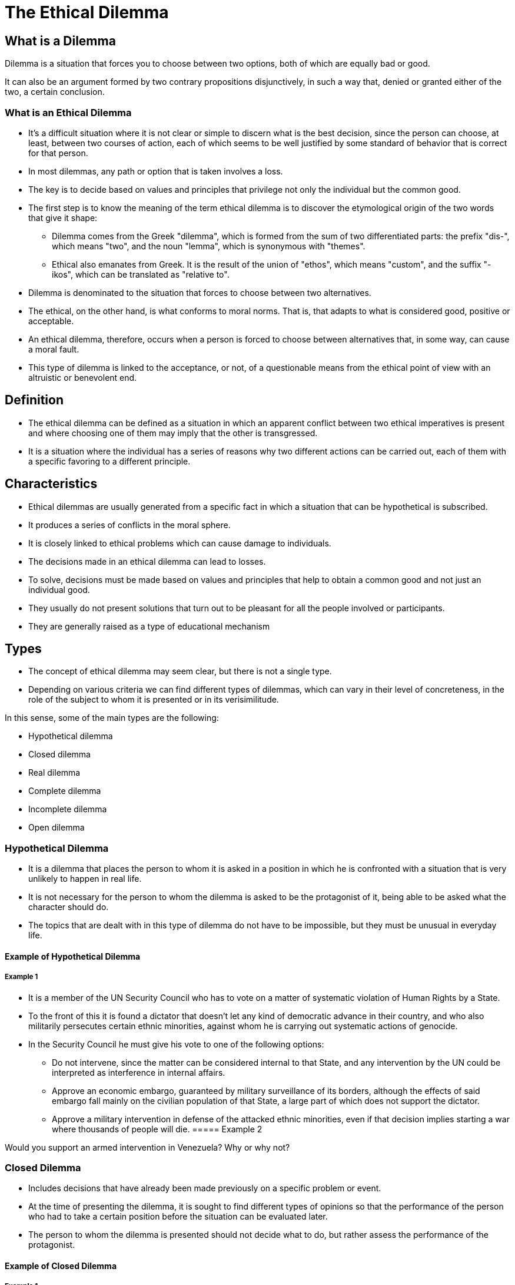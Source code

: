 = The Ethical Dilemma

== What is a Dilemma

Dilemma is a situation that forces you to choose between two options, both of which are equally bad or good.

It can also be an argument formed by two contrary propositions disjunctively, in such a way that, denied or granted either of the two, a certain conclusion.

=== What is an Ethical Dilemma

* It's a difficult situation where it is not clear or simple to discern what is the best decision, since the person can choose, at least, between two courses of action, each of which seems to be well justified by some standard of behavior that is correct for that person.
* In most dilemmas, any path or option that is taken involves a loss.
* The key is to decide based on values and principles that privilege not only the individual but the common good.
* The first step is to know the meaning of the term ethical dilemma is to discover the etymological origin of the two words that give it shape:
** Dilemma comes from the Greek "dilemma", which is formed from the sum of two differentiated parts: the prefix "dis-", which means "two", and the noun "lemma", which is synonymous with "themes".
** Ethical also emanates from Greek. It is the result of the union of "ethos", which means "custom", and the suffix "-ikos", which can be translated as "relative to".
* Dilemma is denominated to the situation that forces to choose between two alternatives.
* The ethical, on the other hand, is what conforms to moral norms. That is, that adapts to what is considered good, positive or acceptable.
* An ethical dilemma, therefore, occurs when a person is forced to choose between alternatives that, in some way, can cause a moral fault.
* This type of dilemma is linked to the acceptance, or not, of a questionable means from the ethical point of view with an altruistic or benevolent end.

== Definition

* The ethical dilemma can be defined as a situation in which an apparent conflict between two ethical imperatives is present and where choosing one of them may imply that the other is transgressed.
* It is a situation where the individual has a series of reasons why two different actions can be carried out, each of them with a specific favoring to a different principle.

== Characteristics

* Ethical dilemmas are usually generated from a specific fact in which a situation that can be hypothetical is subscribed.
* It produces a series of conflicts in the moral sphere.
* It is closely linked to ethical problems which can cause damage to individuals.
* The decisions made in an ethical dilemma can lead to losses.
* To solve, decisions must be made based on values and principles that help to obtain a common good and not just an individual good.
* They usually do not present solutions that turn out to be pleasant for all the people involved or participants.
* They are generally raised as a type of educational mechanism

== Types

* The concept of ethical dilemma may seem clear, but there is not a single type.
* Depending on various criteria we can find different types of dilemmas, which can vary in their level of concreteness, in the role of the subject to whom it is presented or in its verisimilitude.

.In this sense, some of the main types are the following:
* Hypothetical dilemma
* Closed dilemma
* Real dilemma
* Complete dilemma
* Incomplete dilemma
* Open dilemma

=== Hypothetical Dilemma

* It is a dilemma that places the person to whom it is asked in a position in which he is confronted with a situation that is very unlikely to happen in real life.
* It is not necessary for the person to whom the dilemma is asked to be the protagonist of it, being able to be asked what the character should do.
* The topics that are dealt with in this type of dilemma do not have to be impossible, but they must be unusual in everyday life.

==== Example of Hypothetical Dilemma

===== Example 1

* It is a member of the UN Security Council who has to vote on a matter of systematic violation of Human Rights by a State.
* To the front of this it is found a dictator that doesn't let any kind of democratic advance in their country, and who also militarily persecutes certain ethnic minorities, against whom he is carrying out systematic actions of genocide.
* In the Security Council he must give his vote to one of the following options:
** Do not intervene, since the matter can be considered internal to that State, and any intervention by the UN could be interpreted as interference in internal affairs.
** Approve an economic embargo, guaranteed by military surveillance of its borders, although the effects of said embargo fall mainly on the civilian population of that State, a large part of which does not support the dictator.
** Approve a military intervention in defense of the attacked ethnic minorities, even if that decision implies starting a war where thousands of people will die.
===== Example 2

Would you support an armed intervention in Venezuela? Why or why not?

=== Closed Dilemma

* Includes decisions that have already been made previously on a specific problem or event.
* At the time of presenting the dilemma, it is sought to find different types of opinions so that the performance of the person who had to take a certain position before the situation can be evaluated later.
* The person to whom the dilemma is presented should not decide what to do, but rather assess the performance of the protagonist.

==== Example of Closed Dilemma

===== Example 1

* Text by Paulo Coelho: Some time ago, my wife helped a Swiss tourist in the Ipanema area, who claimed to have been the victim of thieves.
* Speaking very bad Portuguese with a foreign accent, he claimed to be without a passport, money or a place to sleep.
* My wife paid him a lunch and gave him the money he needed to spend the night in a hotel until he contacted his embassy, and left.
* Days later, a newspaper in the city reported that the "Swiss tourist" was actually a very creative scoundrel, who pretended to have a foreign accent and abused the good faith of people.
* When reading the news, my wife limited herself to commenting: "That will not prevent me from continuing to help whoever I can." What value judgments could be issued?

=== Real dilemma

* This dilemma deals with a topic or situation that is close to the people to whom it is presented, either because it refers to an event that has lived or to something that can happen relatively easily in their day to day.
* Real dilemmas raise situations that are less dramatic, however, having the possibility of being more related to daily life, they can awaken stronger emotions and alterations.
* It is not necessary for the person to whom the dilemma is presented to be the protagonist of it, being able to be asked what the character should do.

==== Real Dilemma Example

===== Example 1

* Would you give alms to an alcoholic beggar, even if you knew that he would probably spend the money on wine?
* Would you argue that the purpose for which he asks for money (getting drunk) is bad, and therefore would you abstain from giving it to him?
* Would you think that he is a sick person who cannot avoid getting drunk, and that that act does not harm anyone except himself, and because of his incurable addiction, would you give him the alms he asks for?
* Do you consider any of the previous two decisions immoral?
* Why?

===== Example 2

* A child who attends a school has psychiatric problems and is a threat to the other students because he is extremely aggressive. However, the school cannot expel him because it would be denying education to a person who, although dangerous, is in his right to study.
* Questions:
** What is done in this case?
** Is the rest of the students protected or is it a matter of caring for and supporting the child with problems?

=== Complete dilemma

* The complete dilemma is the type of dilemma that is raised when a person is given all the information that is necessary about a certain situation but, there is not a clear explanation of what is the best way to solve the story.
* It is intended that the person to whom this dilemma is suggested choose how to proceed in that situation.

==== Example of Complete Dilemma

===== Example 1

* A train is circulating on a track at full speed and out of control, just before the change of needles that would allow it to continue on another track. You realize that on the same train track there are 5 people working, who will die if the train reaches them.
* Fortunately you are in front of the change of needles and you have the option of diverting the train through the other track. However, on this other track there is another person working, who will also die if the train is diverted.
** In this ethical dilemma, it is in your hands to decide whether to divert the train leaving a person to die, or not to divert it and leave five people to die.
** What would be your decision and why?

=== Incomplete dilemma

* The incomplete dilemma raises a situation in which not all the possible consequences that may come from a certain problem are known in full.
* This causes, before making the choice, imagination and creativity to be used to be able to think about which options could happen depending on the options that are available.
* In these dilemmas the consequences of the decisions made by the protagonist are not made explicit, depending to a large extent on the subject's ability to imagine advantages and disadvantages.

==== Example of Incomplete Dilemma

* Condemn an innocent person to save a town.
* Are you in agreement with Robin Hood?: _steal from the rich to give it to the poor_.
* Torture a person to get information that allows you to stop some criminals.
* If by some chance of life, you would surprise two famous people in an intimate, affectionate and compromising attitude for their honor, and you would have a camera or video camera at hand, would you photograph them and try to sell those images to a magazine that would pay you a good pile of money for them, or on the contrary, would you respect their right to privacy?
* Would you be willing to share part of what you have left over (part of your pay, give up buying expensive and expensive clothes, dedicate your free time to work for an NGO, etc.) to try to remedy the poverty existing in the world? Or do you perhaps think that with individual attitudes nothing is solved and that this task should be the exclusive mission of the State (citizens already pay taxes, a part of which is dedicated to helping the poor)?
* Would you be able to lie about your professional qualification to get a job, even if with that lie you harm other candidates for the job? If you were in that situation: would you tell the truth or would you try to get that job at all costs? In the latter case, how would you morally justify your conduct?

=== Open dilemma

* The open dilemma focuses on receiving all the information that is necessary about a certain situation but, there is no clear explanation of what is the best way to solve the story.
* It is intended that the person to whom this dilemma is suggested choose how to proceed in that situation.
* The main objective of this type of dilemma is; to be able to create a field of debate to make complicated decisions always taking into account the values.

==== Example of Open Dilemma

===== Example 1

* Some years ago, the international press denounced that large multinational companies (some of the big brands of clothing and sports shoes) used children in their factories installed in Third World countries.
* According to the published reports, the working conditions that occurred in those factories were scandalous.
* In this way, companies managed to manufacture the product at a much lower price than they would have to pay if those garments had been manufactured in countries with legislation that respects Human Rights and protects the labor and union rights of workers.
** If you had evidence that a multinational clothing company uses these practices, would you buy clothes from that brand, even if it was cheaper and you especially liked the garments it manufactures? Why or why not?
** The implication of the participant in the dilemma is made by asking the question: "What would you have done in that situation?"

== How to Face an Ethical Dilemma

* Ethical dilemmas, also known as moral dilemmas, cannot be faced and resolved in a positive way if the person who is involved in them is governed by a traditionalist moral code.
* Society or personal values do not have the ability to generate a response that is considered acceptable in this type of dilemma.
* The ethical dilemma is mainly a hypothetical situation to be able to raise a reflection on ethics, values and moral code.

.Some important steps to solve ethical problems are:
* Determine if the situation in which you are needs to include decision making away from your own values.
* Think and reflect on all the values that may be involved within the dilemma.
* Create an action plan and also think about the possible results.

== Difference of an Ethical Dilemma of a Moral Dilemma

* The ethical dilemma occurs when an individual is forced to choose between two situations, a choice that will cause the transgression of the other.
* The moral dilemma is a type of problem in which the decision to be made can be censored and criticized by other people.

== What to take into Account with Ethical Dilemmas

* *They are* present every time, no matter how imperceptible they are. From the behavior of known people, professional life, personal reactions in moments of adversity, to the classic love dilemmas.
* *What they do* is to test convictions and beliefs, leading people to a paradoxical and often stressful state, in which the moral code is taken to the most crucial.
* *They make you* reflect on the reasons for doing things and the way of seeing the world. Thus, they are not alien to people, but part of normal life.

== Analysis Process of Ethical Dilemma

One of the processes used in the analysis of an ethical dilemma and decision making is that of four steps proposed by Kallmany Grillo (1996). It is a process of critical reflection that helps to make an ethically defensible decision.

.Analysis Process of Ethical Dilemma by Kallmany Grillo (1996)

. *Understand the situation:* It is necessary to discover the implementation to the key people and the relevant facts involved in the ethical problem and its potential damage.
. *Isolate the main ethical dilemma:* There must be a complete understanding of the ethical problem to reach a quality decision.
. *Analyze ethically the alternatives:* Ethical analysis is done by answering a series of questions that have a sustained number of common ethical principles in their essence.
. *Take a decision and plan the implementation to the key people:* The answers do not give the ethical solution, but they help to understand how specific principles apply to the situation. The purpose is to provide reasonable support for the decision that is made.

This process suggests that before making a decision in the face of an ethical dilemma, a critical reflection should be made on who would benefit from this decision and who would be harmed, what rights could be protected and what duties could be neglected.

